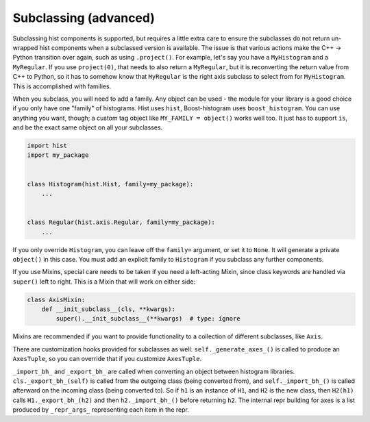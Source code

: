 .. _usage-subclassing:


Subclassing (advanced)
======================

Subclassing hist components is supported, but requires a little extra care to ensure the subclasses do not return un-wrapped hist components when a subclassed version is available. The issue is that various actions make the C++ -> Python transition over again, such as using ``.project()``. For example, let's say you have a ``MyHistogram`` and a ``MyRegular``. If you use ``project(0)``, that needs to also return a ``MyRegular``, but it is reconverting the return value from C++ to Python, so it has to somehow know that ``MyRegular`` is the right axis subclass to select from for ``MyHistogram``. This is accomplished with families.

When you subclass, you will need to add a family. Any object can be used - the module for your library is a good choice if you only have one "family" of histograms. Hist uses ``hist``, Boost-histogram uses ``boost_histogram``. You can use anything you want, though; a custom tag object like ``MY_FAMILY = object()`` works well too. It just has to support ``is``, and be the exact same object on all your subclasses.

.. code-block:: python3

    import hist
    import my_package


    class Histogram(hist.Hist, family=my_package):
        ...


    class Regular(hist.axis.Regular, family=my_package):
        ...

If you only override ``Histogram``, you can leave off the ``family=`` argument, or set it to ``None``. It will generate a private ``object()`` in this case. You must add an explicit family to ``Histogram`` if you subclass any further components.

If you use Mixins, special care needs to be taken if you need a left-acting
Mixin, since class keywords are handled via ``super()`` left to right. This is
a Mixin that will work on either side:

.. code-block:: python3

    class AxisMixin:
        def __init_subclass__(cls, **kwargs):
            super().__init_subclass__(**kwargs)  # type: ignore

Mixins are recommended if you want to provide functionality to a collection of
different subclasses, like ``Axis``.

There are customization hooks provided for subclasses as well.
``self._generate_axes_()`` is called to produce an ``AxesTuple``, so you can
override that if you customize ``AxesTuple``.

``_import_bh_`` and ``_export_bh_`` are called when converting an object between histogram
libraries. ``cls._export_bh_(self)`` is called from the outgoing class (being
converted from), and ``self._import_bh_()`` is called afterward on the incoming
class (being converted to). So if ``h1`` is an instance of ``H1``, and ``H2``
is the new class, then ``H2(h1)`` calls ``H1._export_bh_(h2)`` and then
``h2._import_bh_()`` before returning ``h2``. The internal repr building for axes is
a list produced by ``_repr_args_`` representing each item in the repr.
